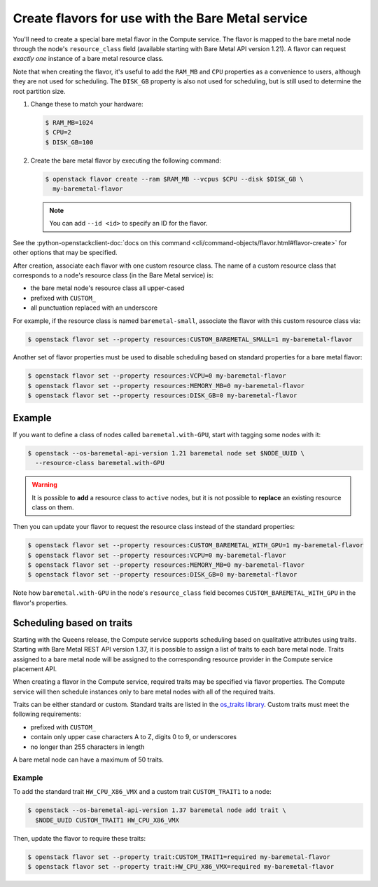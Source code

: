 .. _flavor-creation:

Create flavors for use with the Bare Metal service
~~~~~~~~~~~~~~~~~~~~~~~~~~~~~~~~~~~~~~~~~~~~~~~~~~

You'll need to create a special bare metal flavor in the Compute service.
The flavor is mapped to the bare metal node through the node's
``resource_class`` field (available starting with Bare Metal API version 1.21).
A flavor can request *exactly one* instance of a bare metal resource class.

Note that when creating the flavor, it's useful to add the ``RAM_MB`` and
``CPU`` properties as a convenience to users, although they are not used for
scheduling.  The ``DISK_GB`` property is also not used for scheduling, but is
still used to determine the root partition size.

#. Change these to match your hardware:

   .. code-block:: console

      $ RAM_MB=1024
      $ CPU=2
      $ DISK_GB=100

#. Create the bare metal flavor by executing the following command:

   .. code-block:: console

      $ openstack flavor create --ram $RAM_MB --vcpus $CPU --disk $DISK_GB \
        my-baremetal-flavor

   .. note:: You can add ``--id <id>`` to specify an ID for the flavor.

See the
:python-openstackclient-doc:`docs on this command <cli/command-objects/flavor.html#flavor-create>`
for other options that may be specified.

After creation, associate each flavor with one custom resource class. The name
of a custom resource class that corresponds to a node's resource class (in the
Bare Metal service) is:

* the bare metal node's resource class all upper-cased
* prefixed with ``CUSTOM_``
* all punctuation replaced with an underscore

For example, if the resource class is named ``baremetal-small``, associate
the flavor with this custom resource class via:

.. code-block:: console

      $ openstack flavor set --property resources:CUSTOM_BAREMETAL_SMALL=1 my-baremetal-flavor

Another set of flavor properties must be used to disable scheduling
based on standard properties for a bare metal flavor:

.. code-block:: console

      $ openstack flavor set --property resources:VCPU=0 my-baremetal-flavor
      $ openstack flavor set --property resources:MEMORY_MB=0 my-baremetal-flavor
      $ openstack flavor set --property resources:DISK_GB=0 my-baremetal-flavor

Example
-------

If you want to define a class of nodes called ``baremetal.with-GPU``, start
with tagging some nodes with it:

.. code-block:: console

      $ openstack --os-baremetal-api-version 1.21 baremetal node set $NODE_UUID \
        --resource-class baremetal.with-GPU

.. warning::
    It is possible to **add** a resource class to ``active`` nodes, but it is
    not possible to **replace** an existing resource class on them.

Then you can update your flavor to request the resource class instead of
the standard properties:

.. code-block:: console

      $ openstack flavor set --property resources:CUSTOM_BAREMETAL_WITH_GPU=1 my-baremetal-flavor
      $ openstack flavor set --property resources:VCPU=0 my-baremetal-flavor
      $ openstack flavor set --property resources:MEMORY_MB=0 my-baremetal-flavor
      $ openstack flavor set --property resources:DISK_GB=0 my-baremetal-flavor

Note how ``baremetal.with-GPU`` in the node's ``resource_class`` field becomes
``CUSTOM_BAREMETAL_WITH_GPU`` in the flavor's properties.

.. _scheduling-traits:

Scheduling based on traits
--------------------------

Starting with the Queens release, the Compute service supports scheduling based
on qualitative attributes using traits.  Starting with Bare Metal REST API
version 1.37, it is possible to assign a list of traits to each bare metal
node.  Traits assigned to a bare metal node will be assigned to the
corresponding resource provider in the Compute service placement API.

When creating a flavor in the Compute service, required traits may be specified
via flavor properties.  The Compute service will then schedule instances only
to bare metal nodes with all of the required traits.

Traits can be either standard or custom.  Standard traits are listed in the
`os_traits library <https://docs.openstack.org/os-traits/latest/>`_.  Custom
traits must meet the following requirements:

* prefixed with ``CUSTOM_``
* contain only upper case characters A to Z, digits 0 to 9, or underscores
* no longer than 255 characters in length

A bare metal node can have a maximum of 50 traits.

Example
^^^^^^^

To add the standard trait ``HW_CPU_X86_VMX`` and a custom trait
``CUSTOM_TRAIT1`` to a node:

.. code-block:: console

      $ openstack --os-baremetal-api-version 1.37 baremetal node add trait \
        $NODE_UUID CUSTOM_TRAIT1 HW_CPU_X86_VMX

Then, update the flavor to require these traits:

.. code-block:: console

      $ openstack flavor set --property trait:CUSTOM_TRAIT1=required my-baremetal-flavor
      $ openstack flavor set --property trait:HW_CPU_X86_VMX=required my-baremetal-flavor
